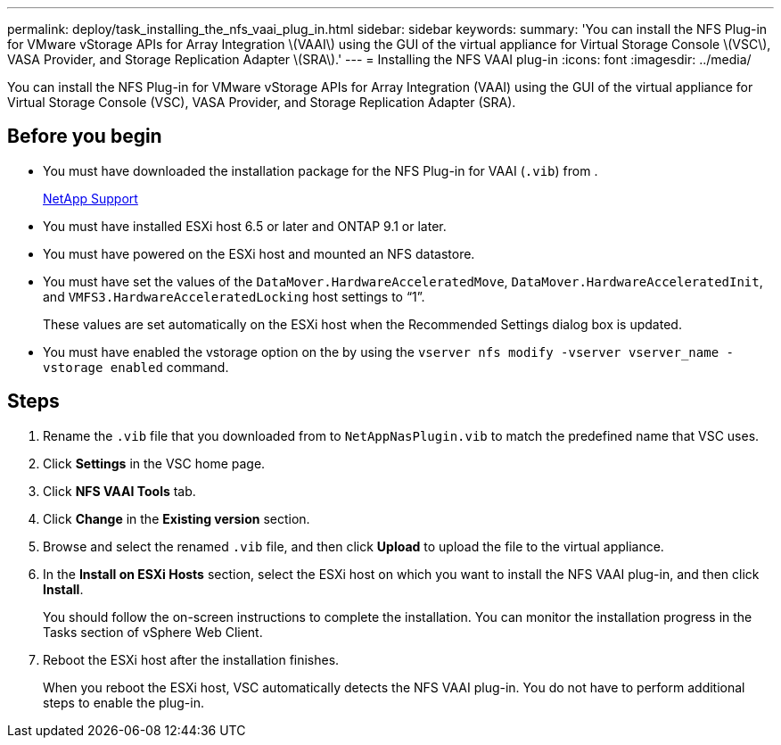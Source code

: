 ---
permalink: deploy/task_installing_the_nfs_vaai_plug_in.html
sidebar: sidebar
keywords: 
summary: 'You can install the NFS Plug-in for VMware vStorage APIs for Array Integration \(VAAI\) using the GUI of the virtual appliance for Virtual Storage Console \(VSC\), VASA Provider, and Storage Replication Adapter \(SRA\).'
---
= Installing the NFS VAAI plug-in
:icons: font
:imagesdir: ../media/

[.lead]
You can install the NFS Plug-in for VMware vStorage APIs for Array Integration (VAAI) using the GUI of the virtual appliance for Virtual Storage Console (VSC), VASA Provider, and Storage Replication Adapter (SRA).

== Before you begin

* You must have downloaded the installation package for the NFS Plug-in for VAAI (`.vib`) from .
+
https://mysupport.netapp.com/site/[NetApp Support]

* You must have installed ESXi host 6.5 or later and ONTAP 9.1 or later.
* You must have powered on the ESXi host and mounted an NFS datastore.
* You must have set the values of the `DataMover.HardwareAcceleratedMove`, `DataMover.HardwareAcceleratedInit`, and `VMFS3.HardwareAcceleratedLocking` host settings to "`1`".
+
These values are set automatically on the ESXi host when the Recommended Settings dialog box is updated.

* You must have enabled the vstorage option on the by using the `vserver nfs modify -vserver vserver_name -vstorage enabled` command.

== Steps

. Rename the `.vib` file that you downloaded from to `NetAppNasPlugin.vib` to match the predefined name that VSC uses.
. Click *Settings* in the VSC home page.
. Click *NFS VAAI Tools* tab.
. Click *Change* in the *Existing version* section.
. Browse and select the renamed `.vib` file, and then click *Upload* to upload the file to the virtual appliance.
. In the *Install on ESXi Hosts* section, select the ESXi host on which you want to install the NFS VAAI plug-in, and then click *Install*.
+
You should follow the on-screen instructions to complete the installation. You can monitor the installation progress in the Tasks section of vSphere Web Client.

. Reboot the ESXi host after the installation finishes.
+
When you reboot the ESXi host, VSC automatically detects the NFS VAAI plug-in. You do not have to perform additional steps to enable the plug-in.
